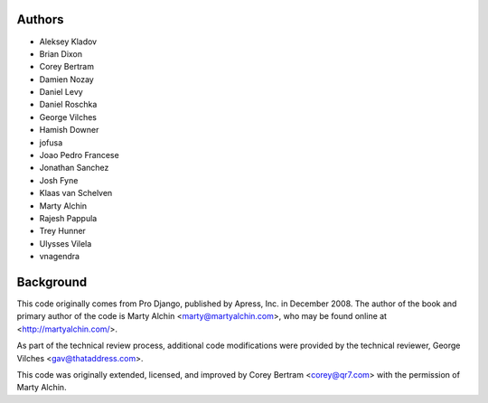 Authors
=======

- Aleksey Kladov
- Brian Dixon
- Corey Bertram
- Damien Nozay
- Daniel Levy
- Daniel Roschka
- George Vilches
- Hamish Downer
- jofusa
- Joao Pedro Francese
- Jonathan Sanchez
- Josh Fyne
- Klaas van Schelven
- Marty Alchin
- Rajesh Pappula
- Trey Hunner
- Ulysses Vilela
- vnagendra

Background
==========

This code originally comes from Pro Django, published by Apress, Inc.
in December 2008. The author of the book and primary author
of the code is Marty Alchin <marty@martyalchin.com>, who
may be found online at <http://martyalchin.com/>.

As part of the technical review process, additional code
modifications were provided by the technical reviewer,
George Vilches <gav@thataddress.com>.

This code was originally extended, licensed, and improved by
Corey Bertram <corey@qr7.com> with the permission of Marty Alchin.
